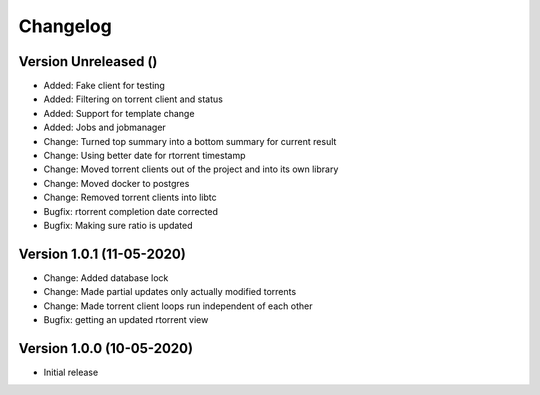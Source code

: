 ================================
Changelog
================================


Version Unreleased ()
--------------------------------

* Added: Fake client for testing
* Added: Filtering on torrent client and status
* Added: Support for template change
* Added: Jobs and jobmanager

* Change: Turned top summary into a bottom summary for current result
* Change: Using better date for rtorrent timestamp
* Change: Moved torrent clients out of the project and into its own library
* Change: Moved docker to postgres
* Change: Removed torrent clients into libtc

* Bugfix: rtorrent completion date corrected
* Bugfix: Making sure ratio is updated


Version 1.0.1 (11-05-2020)
--------------------------------

* Change: Added database lock
* Change: Made partial updates only actually modified torrents
* Change: Made torrent client loops run independent of each other

* Bugfix: getting an updated rtorrent view

Version 1.0.0 (10-05-2020)
--------------------------------

* Initial release